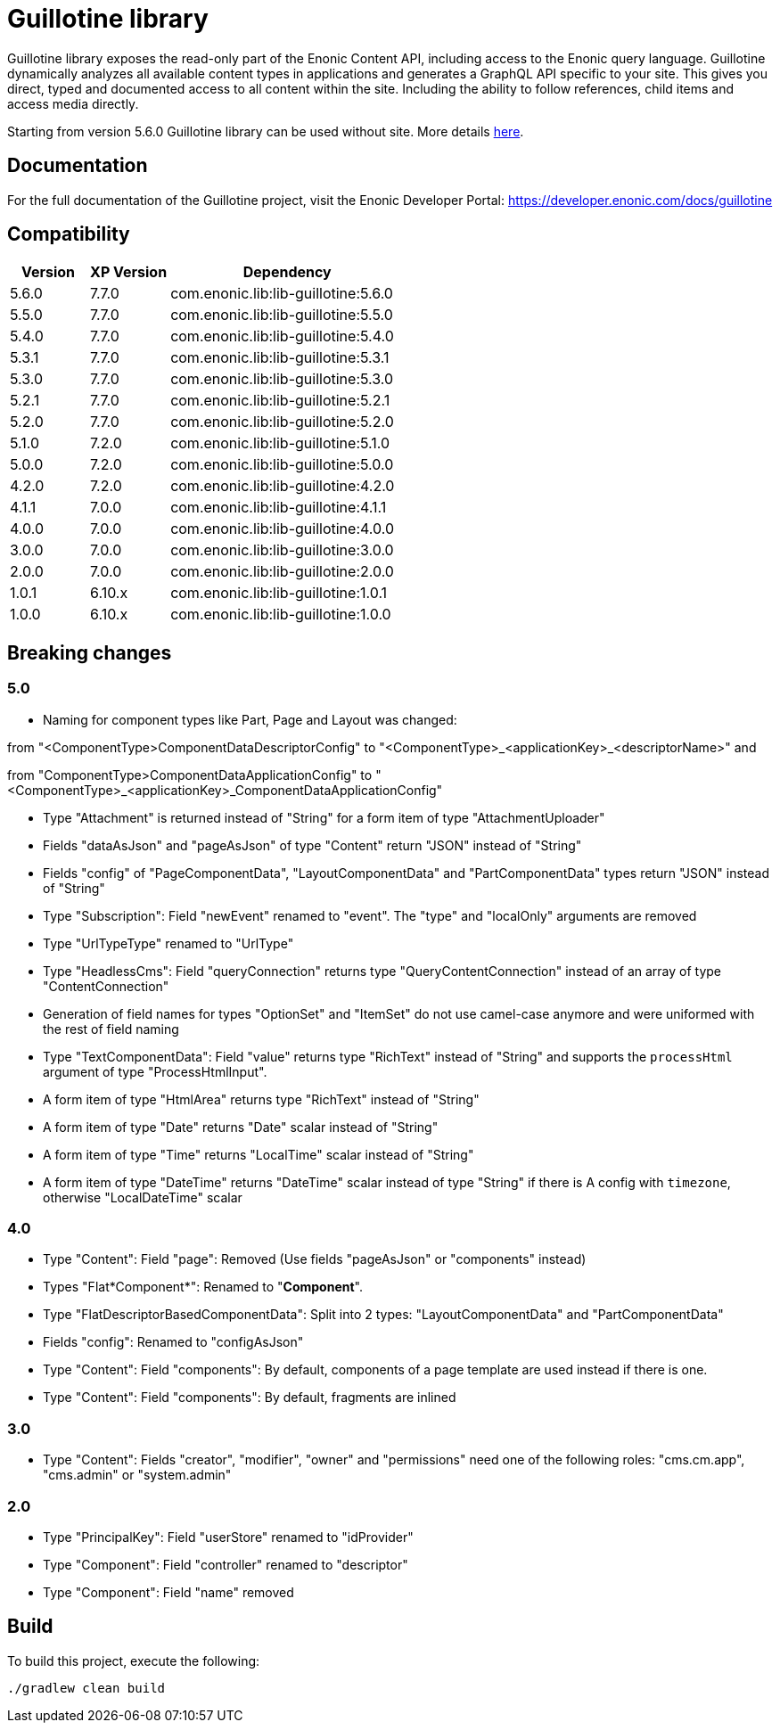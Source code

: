 = Guillotine library

Guillotine library exposes the read-only part of the Enonic Content API, 
including access to the Enonic query language. 
Guillotine dynamically analyzes all available content types in applications and 
generates a GraphQL API specific to your site. 
This gives you direct, typed and documented access to all content within the site. 
Including the ability to follow references, child items and access media directly.

Starting from version 5.6.0 Guillotine library can be used without site. More details https://developer.enonic.com/docs/guillotine/stable/app-global-api[here].

== Documentation

For the full documentation of the Guillotine project, visit the Enonic Developer Portal: https://developer.enonic.com/docs/guillotine

== Compatibility

[cols="1,1,3", options="header"]
|===
|Version
|XP Version
|Dependency

|5.6.0
|7.7.0
|com.enonic.lib:lib-guillotine:5.6.0

|5.5.0
|7.7.0
|com.enonic.lib:lib-guillotine:5.5.0

|5.4.0
|7.7.0
|com.enonic.lib:lib-guillotine:5.4.0

|5.3.1
|7.7.0
|com.enonic.lib:lib-guillotine:5.3.1

|5.3.0
|7.7.0
|com.enonic.lib:lib-guillotine:5.3.0

|5.2.1
|7.7.0
|com.enonic.lib:lib-guillotine:5.2.1

|5.2.0
|7.7.0
|com.enonic.lib:lib-guillotine:5.2.0

|5.1.0
|7.2.0
|com.enonic.lib:lib-guillotine:5.1.0

|5.0.0
|7.2.0
|com.enonic.lib:lib-guillotine:5.0.0

|4.2.0
|7.2.0
|com.enonic.lib:lib-guillotine:4.2.0

|4.1.1
|7.0.0
|com.enonic.lib:lib-guillotine:4.1.1

|4.0.0
|7.0.0
|com.enonic.lib:lib-guillotine:4.0.0

|3.0.0
|7.0.0
|com.enonic.lib:lib-guillotine:3.0.0

|2.0.0
|7.0.0
|com.enonic.lib:lib-guillotine:2.0.0

|1.0.1
|6.10.x
|com.enonic.lib:lib-guillotine:1.0.1

|1.0.0
|6.10.x
|com.enonic.lib:lib-guillotine:1.0.0
|===

== Breaking changes

=== 5.0
- Naming for component types like Part, Page and Layout was changed:

from "<ComponentType>ComponentDataDescriptorConfig" to "<ComponentType>_<applicationKey>_<descriptorName>" and

from "ComponentType>ComponentDataApplicationConfig" to "<ComponentType>_<applicationKey>_ComponentDataApplicationConfig"

- Type "Attachment" is returned instead of "String" for a form item of type "AttachmentUploader"
- Fields "dataAsJson" and "pageAsJson" of type "Content" return "JSON" instead of "String"
- Fields "config" of "PageComponentData", "LayoutComponentData" and "PartComponentData" types return "JSON" instead of "String"
- Type "Subscription": Field "newEvent" renamed to "event". The "type" and "localOnly" arguments are removed
- Type "UrlTypeType" renamed to "UrlType"
- Type "HeadlessCms": Field "queryConnection" returns type "QueryContentConnection" instead of an array of type "ContentConnection"
- Generation of field names for types "OptionSet" and "ItemSet" do not use camel-case anymore and were uniformed with the rest of field naming
- Type "TextComponentData": Field "value" returns type "RichText" instead of "String" and supports the `processHtml` argument of type "ProcessHtmlInput".
- A form item of type "HtmlArea" returns type "RichText" instead of "String"
- A form item of type "Date" returns "Date" scalar instead of "String"
- A form item of type "Time" returns "LocalTime" scalar instead of "String"
- A form item of type "DateTime" returns "DateTime" scalar instead of type "String" if there is A config with `timezone`, otherwise "LocalDateTime" scalar

=== 4.0

- Type "Content": Field "page": Removed (Use fields "pageAsJson" or "components" instead)
- Types "Flat*Component*": Renamed to "*Component*".
- Type "FlatDescriptorBasedComponentData": Split into 2 types: "LayoutComponentData" and "PartComponentData"
- Fields "config": Renamed to "configAsJson"
- Type "Content": Field "components": By default, components of a page template are used instead if there is one.
- Type "Content": Field "components": By default, fragments are inlined

=== 3.0

- Type "Content": Fields "creator", "modifier", "owner" and "permissions" need one of the following roles: "cms.cm.app", "cms.admin" or "system.admin"

=== 2.0

- Type "PrincipalKey": Field "userStore" renamed to "idProvider"
- Type "Component": Field "controller" renamed to "descriptor"
- Type "Component": Field "name" removed

== Build

To build this project, execute the following:

[source,bash]
----
./gradlew clean build
----



